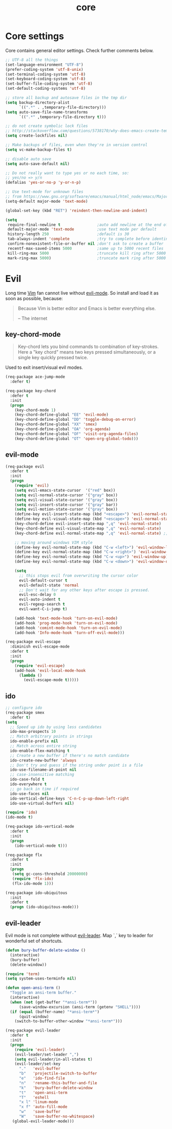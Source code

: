 #+TITLE: core

* Core settings

Core contains general editor settings. Check further comments below.

#+BEGIN_SRC emacs-lisp
;; UTF-8 all the things
(set-language-environment "UTF-8")
(prefer-coding-system 'utf-8-unix)
(set-terminal-coding-system 'utf-8)
(set-keyboard-coding-system 'utf-8)
(set-buffer-file-coding-system 'utf-8)
(set-default-coding-systems 'utf-8)

;; store all backup and autosave files in the tmp dir
(setq backup-directory-alist
      `((".*" . ,temporary-file-directory)))
(setq auto-save-file-name-transforms
      `((".*" ,temporary-file-directory t)))

;; do not create symbolic lock files
;; http://stackoverflow.com/questions/5738170/why-does-emacs-create-temporary-symbolic-links-for-modified-files/12974060#12974060
(setq create-lockfiles nil)

;; Make backups of files, even when they're in version control
(setq vc-make-backup-files t)

;; disable auto save
(setq auto-save-default nil)

;; Do not really want to type yes or no each time, so:
;; yes/no => y/n
(defalias 'yes-or-no-p 'y-or-n-p)

;; Use text-mode for unknown files
;; from https://www.gnu.org/software/emacs/manual/html_node/emacs/Major-Modes.html
(setq-default major-mode 'text-mode)

(global-set-key (kbd "RET") 'reindent-then-newline-and-indent)

(setq
 require-final-newline t                ;auto add newline at the end of file
 default-major-mode 'text-mode          ;use text mode per default
 history-length 250                     ;default is 30
 tab-always-indent 'complete            ;try to complete before identing
 confirm-nonexistent-file-or-buffer nil ;don't ask to create a buffer
 recentf-max-saved-items 5000           ;same up to 5000 recent files
 kill-ring-max 5000                     ;truncate kill ring after 5000 entries
 mark-ring-max 5000)                    ;truncate mark ring after 5000 entries
#+END_SRC

* Evil

Long time [[http://www.vim.org][Vim]] fan cannot live without [[https://gitorious.org/evil][evil-mode]].
So install and load it as soon as possible, because:

#+BEGIN_QUOTE
  Because Vim is better editor and Emacs is better everything else.

  -- The internet
#+END_QUOTE

** key-chord-mode

#+BEGIN_QUOTE
Key-chord lets you bind commands to combination of key-strokes. Here a
"key chord" means two keys pressed simultaneously, or a single key quickly
pressed twice.
#+END_QUOTE

Used to exit insert/visual evil modes.

#+BEGIN_SRC emacs-lisp
(req-package ace-jump-mode
  :defer t)

(req-package key-chord
  :defer t
  :init
  (progn
    (key-chord-mode 1)
    (key-chord-define-global "EE" 'evil-mode)
    (key-chord-define-global "DD" 'toggle-debug-on-error)
    (key-chord-define-global "XX" 'smex)
    (key-chord-define-global "OA" 'org-agenda)
    (key-chord-define-global "OF" 'visit-org-agenda-files)
    (key-chord-define-global "OT" 'open-org-global-todo)))
#+END_SRC

** evil-mode

#+BEGIN_SRC emacs-lisp
(req-package evil
  :defer t
  :init
  (progn
    (require 'evil)
    (setq evil-emacs-state-cursor  '("red" box))
    (setq evil-normal-state-cursor '("gray" box))
    (setq evil-visual-state-cursor '("gray" box))
    (setq evil-insert-state-cursor '("gray" bar))
    (setq evil-motion-state-cursor '("gray" box))
    (define-key evil-insert-state-map (kbd "<escape>") 'evil-normal-state)
    (define-key evil-visual-state-map (kbd "<escape>") 'evil-normal-state)
    (key-chord-define evil-insert-state-map ",q" 'evil-normal-state)
    (key-chord-define evil-visual-state-map ",q" 'evil-normal-state)
    (key-chord-define evil-normal-state-map ",q" 'evil-normal-state) ;; = noop

    ;; moving around windows VIM style
    (define-key evil-normal-state-map (kbd "C-w <left>") 'evil-window-left)
    (define-key evil-normal-state-map (kbd "C-w <right>") 'evil-window-right)
    (define-key evil-normal-state-map (kbd "C-w <up>") 'evil-window-up)
    (define-key evil-normal-state-map (kbd "C-w <down>") 'evil-window-down)

    (setq
      ;; this stops evil from overwriting the cursor color
      evil-default-cursor t
      evil-default-state 'normal
      ;; Don't wait for any other keys after escape is pressed.
      evil-esc-delay 0
      evil-auto-indent t
      evil-regexp-search t
      evil-want-C-i-jump t)

    (add-hook 'text-mode-hook 'turn-on-evil-mode)
    (add-hook 'prog-mode-hook 'turn-on-evil-mode)
    (add-hook 'comint-mode-hook 'turn-on-evil-mode)
    (add-hook 'Info-mode-hook 'turn-off-evil-mode)))

(req-package evil-escape
  :diminish evil-escape-mode
  :defer t
  :init
  (progn
    (require 'evil-escape)
    (add-hook 'evil-local-mode-hook
      (lambda ()
        (evil-escape-mode t)))))
#+END_SRC

** ido

#+BEGIN_SRC emacs-lisp
;; configure ido
(req-package smex
  :defer t)
(setq
  ;; Speed up ido by using less candidates
  ido-max-prospects 10
  ;; Match arbitrary points in strings
  ido-enable-prefix nil
  ;; Match across entire string
  ido-enable-flex-matching t
  ;; Create a new buffer if there's no match candidate
  ido-create-new-buffer 'always
  ;; Don't try and guess if the string under point is a file
  ido-use-filename-at-point nil
  ;; case-insensitive matching
  ido-case-fold t
  ido-everywhere t
  ;; go back in time if required
  ido-use-faces nil
  ido-vertical-define-keys 'C-n-C-p-up-down-left-right
  ido-use-virtual-buffers nil)

(require 'ido)
(ido-mode t)

(req-package ido-vertical-mode
  :defer t
  :init
  (progn
    (ido-vertical-mode t)))

(req-package flx
  :defer t
  :init
  (progn
   (setq gc-cons-threshold 20000000)
   (require 'flx-ido)
   (flx-ido-mode 1)))

(req-package ido-ubiquitous
  :init
  :defer t
  (progn (ido-ubiquitous-mode)))
#+END_SRC

** evil-leader

Evil mode is not complete without [[https://github.com/cofi/evil-leader][evil-leader]].
Map `,` key to leader for wonderful set of shortcuts.

#+BEGIN_SRC emacs-lisp
(defun bury-buffer-delete-window ()
  (interactive)
  (bury-buffer)
  (delete-window))

(require 'term)
(setq system-uses-terminfo nil)

(defun open-ansi-term ()
  "Toggle an ansi-term buffer."
  (interactive)
  (when (not (get-buffer "*ansi-term*"))
      (save-window-excursion (ansi-term (getenv "SHELL"))))
  (if (equal (buffer-name) "*ansi-term*")
      (quit-window)
    (switch-to-buffer-other-window "*ansi-term*")))

(req-package evil-leader
  :defer t
  :init
  (progn
    (require 'evil-leader)
    (evil-leader/set-leader ",")
    (setq evil-leader/in-all-states t)
    (evil-leader/set-key
      "."   'evil-buffer
      "b"   'projectile-switch-to-buffer
      "e"   'ido-find-file
      "n"   'rename-this-buffer-and-file
      "k"   'bury-buffer-delete-window
      "t"   'open-ansi-term
      "T"   'eshell
      "x l" 'linum-mode
      "x f" 'auto-fill-mode
      "w"   'save-buffer
      "W"   'save-buffer-no-whitespace)
   (global-evil-leader-mode)))
#+END_SRC
